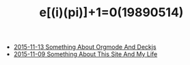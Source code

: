 #+TITLE: e[(i)(pi)]+1=0(19890514)

   + [[file:Something-About-Orgmode-And-Deckjs.org][2015-11-13 Something About Orgmode And Deckjs]]
   + [[file:Something-About-This-Site.org][2015-11-09 Something About This Site And My Life]]
